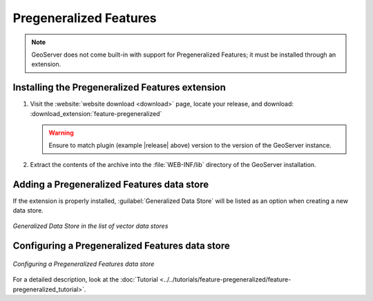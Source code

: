 .. _data_featurepregen:

Pregeneralized Features
=======================

.. note:: GeoServer does not come built-in with support for Pregeneralized Features; it must be installed through an extension.

Installing the Pregeneralized Features extension
------------------------------------------------

#. Visit the :website:`website download <download>` page, locate your release, and download: :download_extension:`feature-pregeneralized`
   
   .. warning:: Ensure to match plugin (example |release| above) version to the version of the GeoServer instance.

#. Extract the contents of the archive into the :file:`WEB-INF/lib` directory of the GeoServer installation.

Adding a Pregeneralized Features data store
-------------------------------------------

If the extension is properly installed, :guilabel:`Generalized Data Store` will be listed as an option when creating a new data store.

.. figure:: images/featurepregencreate.png
   :align: center

   *Generalized Data Store in the list of vector data stores*

Configuring a Pregeneralized Features data store
------------------------------------------------

.. figure:: images/featurepregenconfigure.png
   :align: center

   *Configuring a Pregeneralized Features data store*

For a detailed description, look at the :doc:`Tutorial <../../tutorials/feature-pregeneralized/feature-pregeneralized_tutorial>`.
